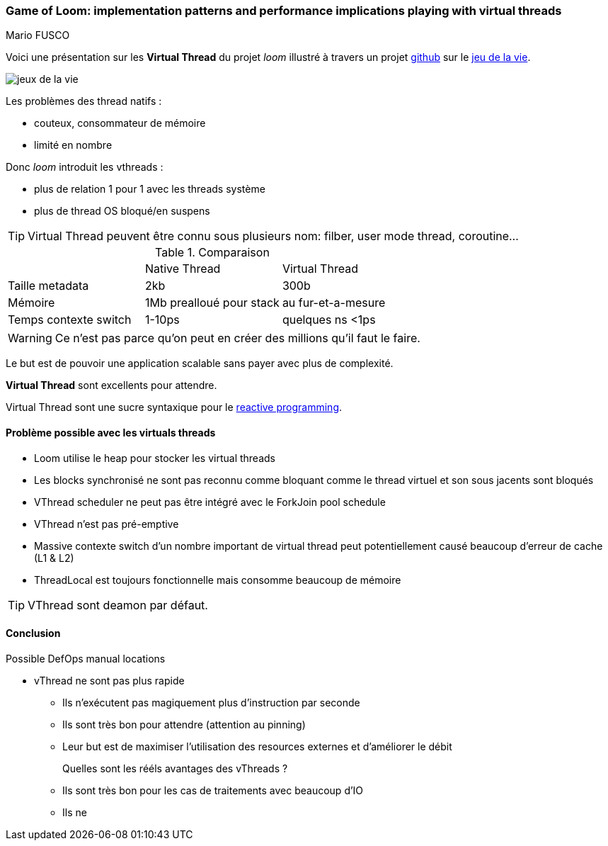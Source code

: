 === Game of Loom: implementation patterns and performance implications playing with virtual threads
Mario FUSCO

Voici une présentation sur les *Virtual Thread* du projet _loom_ illustré à travers un projet https://github.com/ebarlas/game-of-life-csp[github] sur le https://fr.wikipedia.org/wiki/Jeu_de_la_vie[jeu de la vie].

image:java/gosper-glider-gun.gif[jeux de la vie]
 

Les problèmes des thread natifs :

* couteux, consommateur de mémoire
* limité en nombre

Donc _loom_ introduit les vthreads :

* plus de relation 1 pour 1 avec les threads système
* plus de thread OS bloqué/en suspens





TIP: Virtual Thread peuvent être connu sous plusieurs nom: filber, user mode thread, coroutine...

.Comparaison
[cols="3,3,3",stripes=even]
|===
| 
|Native Thread
|Virtual Thread

|Taille metadata
|2kb
|300b

|Mémoire
|1Mb prealloué pour stack
|au fur-et-a-mesure

|Temps contexte switch
|1-10ps
|quelques ns <1ps
|===

WARNING: Ce n'est pas parce qu'on peut en créer des millions qu'il faut le faire.

Le but est de pouvoir une application scalable sans payer avec plus de complexité.

*Virtual Thread* sont excellents pour attendre.

Virtual Thread sont une sucre syntaxique pour le https://www.reactivemanifesto.org/[reactive programming].

==== Problème possible avec les virtuals threads

* Loom utilise le heap pour stocker les virtual threads
* Les blocks synchronisé ne sont pas reconnu comme bloquant comme le thread virtuel et son sous jacents sont bloqués
* VThread scheduler ne peut pas être intégré avec le ForkJoin pool schedule
* VThread n'est pas pré-emptive
* Massive contexte switch d'un nombre important de virtual thread peut potentiellement causé beaucoup d'erreur de cache (L1 & L2)
* ThreadLocal est toujours fonctionnelle mais consomme beaucoup de mémoire
 

TIP: VThread sont deamon par défaut.

==== Conclusion

.Possible DefOps manual locations
* vThread ne sont pas plus rapide
** Ils n'exécutent pas magiquement plus d'instruction par seconde
** Ils sont très bon pour attendre (attention au pinning)
** Leur but est de maximiser l'utilisation des resources externes et d'améliorer le débit
Quelles sont les rééls avantages des vThreads ?::
** Ils sont très bon pour les cas de traitements avec beaucoup d'IO
** Ils ne   



